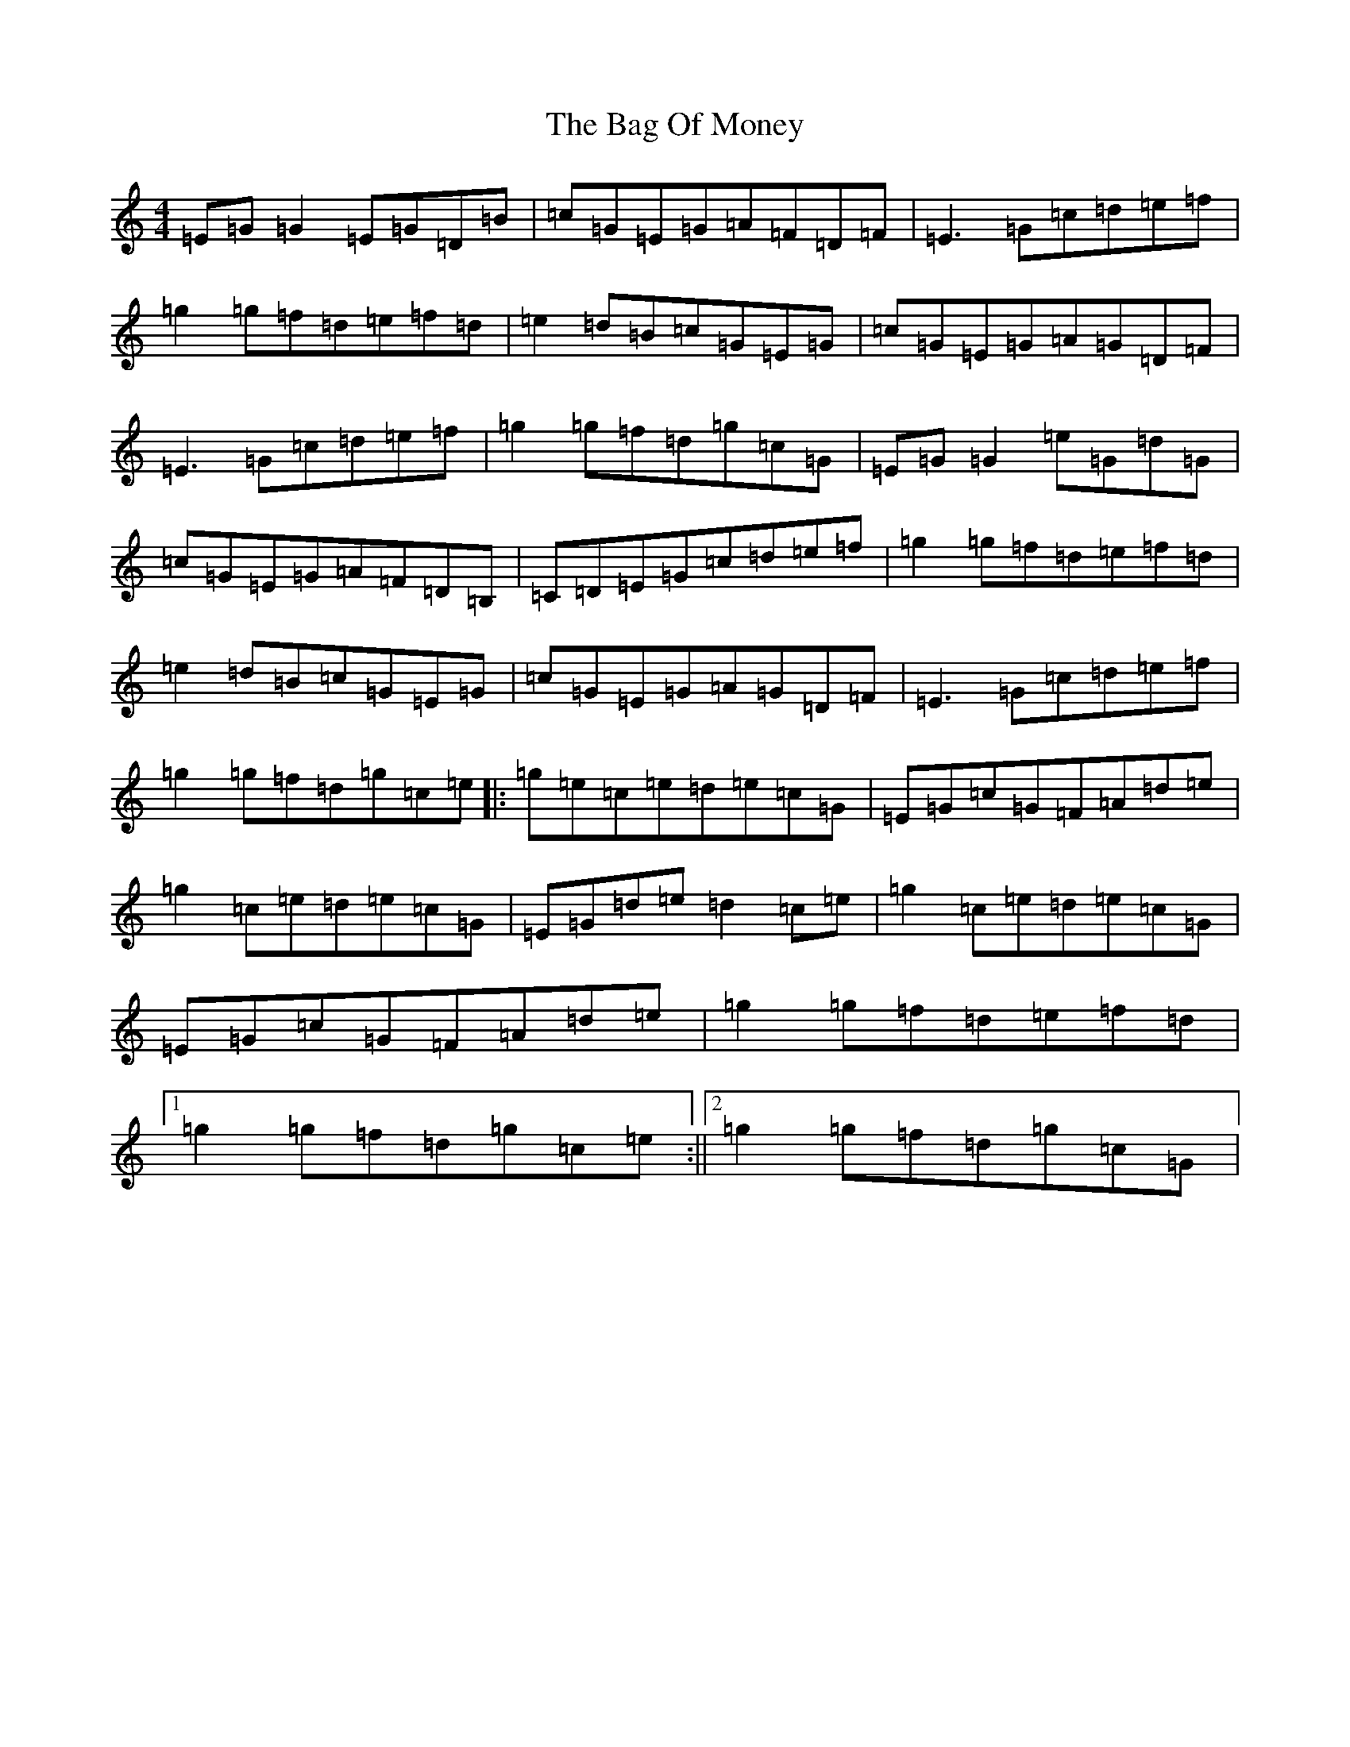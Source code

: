 X: 1155
T: Bag Of Money, The
S: https://thesession.org/tunes/2496#setting2496
R: reel
M:4/4
L:1/8
K: C Major
=E=G=G2=E=G=D=B|=c=G=E=G=A=F=D=F|=E3=G=c=d=e=f|=g2=g=f=d=e=f=d|=e2=d=B=c=G=E=G|=c=G=E=G=A=G=D=F|=E3=G=c=d=e=f|=g2=g=f=d=g=c=G|=E=G=G2=e=G=d=G|=c=G=E=G=A=F=D=B,|=C=D=E=G=c=d=e=f|=g2=g=f=d=e=f=d|=e2=d=B=c=G=E=G|=c=G=E=G=A=G=D=F|=E3=G=c=d=e=f|=g2=g=f=d=g=c=e|:=g=e=c=e=d=e=c=G|=E=G=c=G=F=A=d=e|=g2=c=e=d=e=c=G|=E=G=d=e=d2=c=e|=g2=c=e=d=e=c=G|=E=G=c=G=F=A=d=e|=g2=g=f=d=e=f=d|1=g2=g=f=d=g=c=e:||2=g2=g=f=d=g=c=G|
